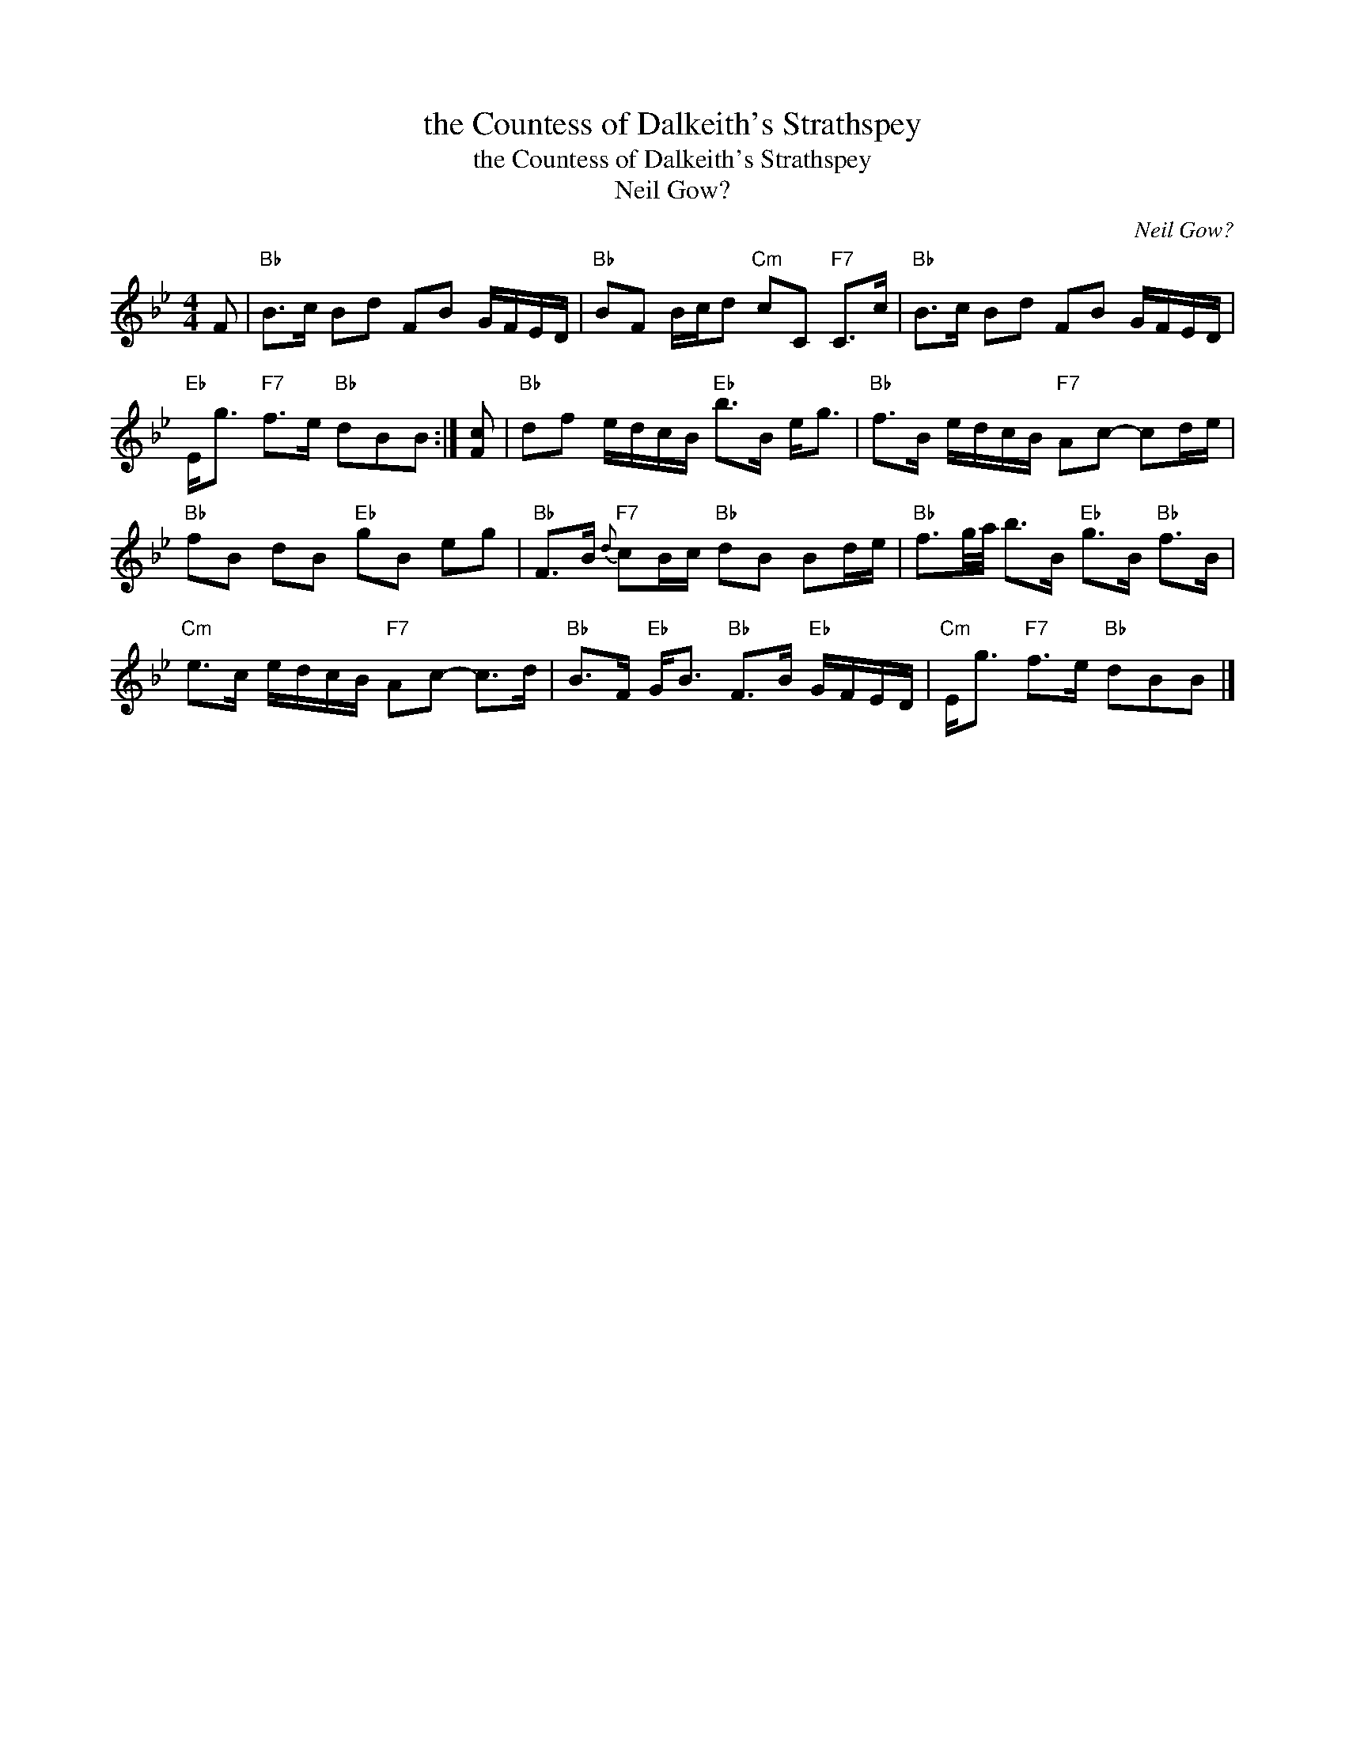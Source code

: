 X:1
T:the Countess of Dalkeith's Strathspey
T:the Countess of Dalkeith's Strathspey
T:Neil Gow?
C:Neil Gow?
L:1/8
M:4/4
K:Bb
V:1 treble 
V:1
 F |"Bb" B>c Bd FB G/F/E/D/ |"Bb" BF B/c/d"Cm" cC"F7" C>c |"Bb" B>c Bd FB G/F/E/D/ | %4
"Eb" E<g"F7" f>e"Bb" dBB :| [Fc] |"Bb" df e/d/c/B/"Eb" b>B e<g |"Bb" f>B e/d/c/B/"F7" Ac- cd/e/ | %8
"Bb" fB dB"Eb" gB eg |"Bb" F>B"F7"{d} cB/c/"Bb" dB Bd/e/ |"Bb" f3/2g/4a/4 b>B"Eb" g>B"Bb" f>B | %11
"Cm" e>c e/d/c/B/"F7" Ac- c>d |"Bb" B>F"Eb" G<B"Bb" F>B"Eb" G/F/E/D/ |"Cm" E<g"F7" f>e"Bb" dBB |] %14

